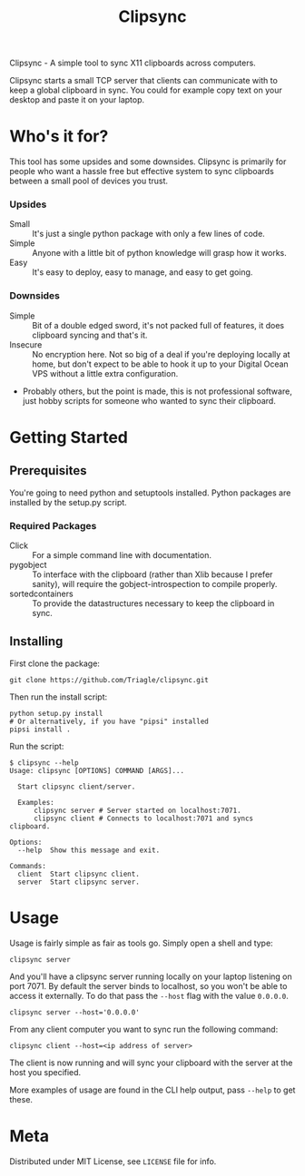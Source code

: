 #+TITLE: Clipsync

Clipsync - A simple tool to sync X11 clipboards across computers.

Clipsync starts a small TCP server that clients can communicate with
to keep a global clipboard in sync. You could for example copy text on
your desktop and paste it on your laptop.

* Who's it for?

This tool has some upsides and some downsides. Clipsync is primarily
for people who want a hassle free but effective system to sync
clipboards between a small pool of devices you trust.

*** Upsides

- Small :: It's just a single python package with only a few lines of
           code.
- Simple :: Anyone with a little bit of python knowledge will grasp
            how it works.
- Easy :: It's easy to deploy, easy to manage, and easy to get going.

*** Downsides

- Simple :: Bit of a double edged sword, it's not packed full of
            features, it does clipboard syncing and that's it.
- Insecure :: No encryption here. Not so big of a deal if you're
              deploying locally at home, but don't expect to be able
              to hook it up to your Digital Ocean VPS without a little extra
              configuration.
- Probably others, but the point is made, this is not professional
  software, just hobby scripts for someone who wanted to sync their clipboard.

* Getting Started
** Prerequisites
You're going to need python and setuptools installed. Python packages
are installed by the setup.py script.

*** Required Packages
- Click :: For a simple command line with documentation.
- pygobject :: To interface with the clipboard (rather than Xlib
               because I prefer sanity), will require the
               gobject-introspection to compile properly.
- sortedcontainers :: To provide the datastructures necessary to keep
     the clipboard in sync.
** Installing
First clone the package:
#+BEGIN_SRC shell
  git clone https://github.com/Triagle/clipsync.git
#+END_SRC

Then run the install script:
#+BEGIN_SRC shell
  python setup.py install
  # Or alternatively, if you have "pipsi" installed
  pipsi install .
#+END_SRC

Run the script:
#+BEGIN_SRC shell
  $ clipsync --help
  Usage: clipsync [OPTIONS] COMMAND [ARGS]...

    Start clipsync client/server.

    Examples:
        clipsync server # Server started on localhost:7071.
        clipsync client # Connects to localhost:7071 and syncs clipboard.

  Options:
    --help  Show this message and exit.

  Commands:
    client  Start clipsync client.
    server  Start clipsync server.
#+END_SRC
* Usage
Usage is fairly simple as fair as tools go. Simply open a shell and
type:

#+BEGIN_SRC shell
  clipsync server
#+END_SRC

And you'll have a clipsync server running locally on your laptop
listening on port 7071. By default the server binds to localhost, so
you won't be able to access it externally. To do that pass the =--host=
flag with the value =0.0.0.0=.

#+BEGIN_SRC shell
  clipsync server --host='0.0.0.0'
#+END_SRC

From any client computer you want to sync run the following command:

#+BEGIN_SRC shell
  clipsync client --host=<ip address of server>
#+END_SRC

The client is now running and will sync your clipboard with the server
at the host you specified.

More examples of usage are found in the CLI help output, pass =--help=
to get these.

* Meta
Distributed under MIT License, see =LICENSE= file for info.
